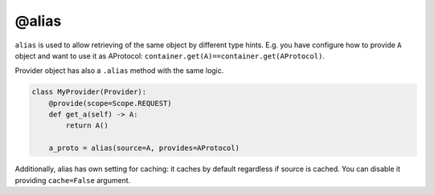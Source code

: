 .. _alias:

@alias
****************

``alias`` is used to allow retrieving of the same object by different type hints. E.g. you have configure how to provide ``A`` object and want to use it as AProtocol: ``container.get(A)==container.get(AProtocol)``.

Provider object has also a ``.alias`` method with the same logic.

.. code-block:: python

    class MyProvider(Provider):
        @provide(scope=Scope.REQUEST)
        def get_a(self) -> A:
            return A()

        a_proto = alias(source=A, provides=AProtocol)

Additionally, alias has own setting for caching: it caches by default regardless if source is cached. You can disable it providing ``cache=False`` argument.